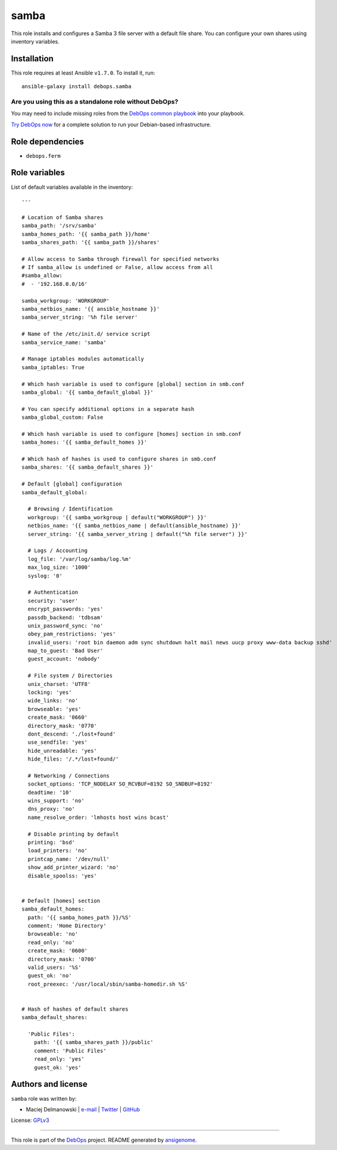 |DebOps| samba
##############

.. |DebOps| image:: http://debops.org/images/debops-small.png
   :target: http://debops.org

|Travis CI| |test-suite| |Ansible Galaxy|

.. |Travis CI| image:: http://img.shields.io/travis/debops/ansible-samba.svg?style=flat
   :target: http://travis-ci.org/debops/ansible-samba

.. |test-suite| image:: http://img.shields.io/badge/test--suite-ansible--samba-blue.svg?style=flat
   :target: https://github.com/debops/test-suite/tree/master/ansible-samba/

.. |Ansible Galaxy| image:: http://img.shields.io/badge/galaxy-debops.samba-660198.svg?style=flat
   :target: https://galaxy.ansible.com/list#/roles/1597



This role installs and configures a Samba 3 file server with a default file
share. You can configure your own shares using inventory variables.

Installation
~~~~~~~~~~~~

This role requires at least Ansible ``v1.7.0``. To install it, run:

::

    ansible-galaxy install debops.samba

Are you using this as a standalone role without DebOps?
=======================================================

You may need to include missing roles from the `DebOps common playbook`_
into your playbook.

`Try DebOps now`_ for a complete solution to run your Debian-based infrastructure.

.. _DebOps common playbook: https://github.com/debops/debops-playbooks/blob/master/playbooks/common.yml
.. _Try DebOps now: https://github.com/debops/debops/


Role dependencies
~~~~~~~~~~~~~~~~~

- ``debops.ferm``


Role variables
~~~~~~~~~~~~~~

List of default variables available in the inventory:

::

    ---
    
    # Location of Samba shares
    samba_path: '/srv/samba'
    samba_homes_path: '{{ samba_path }}/home'
    samba_shares_path: '{{ samba_path }}/shares'
    
    # Allow access to Samba through firewall for specified networks
    # If samba_allow is undefined or False, allow access from all
    #samba_allow:
    #  - '192.168.0.0/16'
    
    samba_workgroup: 'WORKGROUP'
    samba_netbios_name: '{{ ansible_hostname }}'
    samba_server_string: '%h file server'
    
    # Name of the /etc/init.d/ service script
    samba_service_name: 'samba'
    
    # Manage iptables modules automatically
    samba_iptables: True
    
    # Which hash variable is used to configure [global] section in smb.conf
    samba_global: '{{ samba_default_global }}'
    
    # You can specify additional options in a separate hash
    samba_global_custom: False
    
    # Which hash variable is used to configure [homes] section in smb.conf
    samba_homes: '{{ samba_default_homes }}'
    
    # Which hash of hashes is used to configure shares in smb.conf
    samba_shares: '{{ samba_default_shares }}'
    
    # Default [global] configuration
    samba_default_global:
    
      # Browsing / Identification
      workgroup: '{{ samba_workgroup | default("WORKGROUP") }}'
      netbios_name: '{{ samba_netbios_name | default(ansible_hostname) }}'
      server_string: '{{ samba_server_string | default("%h file server") }}'
    
      # Logs / Accounting
      log_file: '/var/log/samba/log.%m'
      max_log_size: '1000'
      syslog: '0'
    
      # Authentication
      security: 'user'
      encrypt_passwords: 'yes'
      passdb_backend: 'tdbsam'
      unix_password_sync: 'no'
      obey_pam_restrictions: 'yes'
      invalid_users: 'root bin daemon adm sync shutdown halt mail news uucp proxy www-data backup sshd'
      map_to_guest: 'Bad User'
      guest_account: 'nobody'
    
      # File system / Directories
      unix_charset: 'UTF8'
      locking: 'yes'
      wide_links: 'no'
      browseable: 'yes'
      create_mask: '0660'
      directory_mask: '0770'
      dont_descend: './lost+found'
      use_sendfile: 'yes'
      hide_unreadable: 'yes'
      hide_files: '/.*/lost+found/'
    
      # Networking / Connections
      socket_options: 'TCP_NODELAY SO_RCVBUF=8192 SO_SNDBUF=8192'
      deadtime: '10'
      wins_support: 'no'
      dns_proxy: 'no'
      name_resolve_order: 'lmhosts host wins bcast'
    
      # Disable printing by default
      printing: 'bsd'
      load_printers: 'no'
      printcap_name: '/dev/null'
      show_add_printer_wizard: 'no'
      disable_spoolss: 'yes'
    
    
    # Default [homes] section
    samba_default_homes:
      path: '{{ samba_homes_path }}/%S'
      comment: 'Home Directory'
      browseable: 'no'
      read_only: 'no'
      create_mask: '0600'
      directory_mask: '0700'
      valid_users: '%S'
      guest_ok: 'no'
      root_preexec: '/usr/local/sbin/samba-homedir.sh %S'
    
    
    # Hash of hashes of default shares
    samba_default_shares:
    
      'Public Files':
        path: '{{ samba_shares_path }}/public'
        comment: 'Public Files'
        read_only: 'yes'
        guest_ok: 'yes'




Authors and license
~~~~~~~~~~~~~~~~~~~

``samba`` role was written by:

- Maciej Delmanowski | `e-mail <mailto:drybjed@gmail.com>`_ | `Twitter <https://twitter.com/drybjed>`_ | `GitHub <https://github.com/drybjed>`_

License: `GPLv3 <https://tldrlegal.com/license/gnu-general-public-license-v3-%28gpl-3%29>`_

****

This role is part of the `DebOps`_ project. README generated by `ansigenome`_.

.. _DebOps: http://debops.org/
.. _Ansigenome: https://github.com/nickjj/ansigenome/
